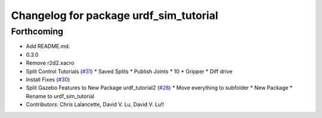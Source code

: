 ^^^^^^^^^^^^^^^^^^^^^^^^^^^^^^^^^^^^^^^
Changelog for package urdf_sim_tutorial
^^^^^^^^^^^^^^^^^^^^^^^^^^^^^^^^^^^^^^^

Forthcoming
-----------
* Add README.md.
* 0.3.0
* Remove r2d2.xacro
* Split Control Tutorials (`#31 <https://github.com/ros/urdf_sim_tutorial/issues/31>`_)
  * Saved Splits
  * Publish Joints
  * 10
  * Gripper
  * Diff drive
* Install Fixes (`#30 <https://github.com/ros/urdf_sim_tutorial/issues/30>`_)
* Split Gazebo Features to New Package urdf_tutorial2 (`#28 <https://github.com/ros/urdf_sim_tutorial/issues/28>`_)
  * Move everything to subfolder
  * New Package
  * Rename to urdf_sim_tutorial
* Contributors: Chris Lalancette, David V. Lu, David V. Lu!!

